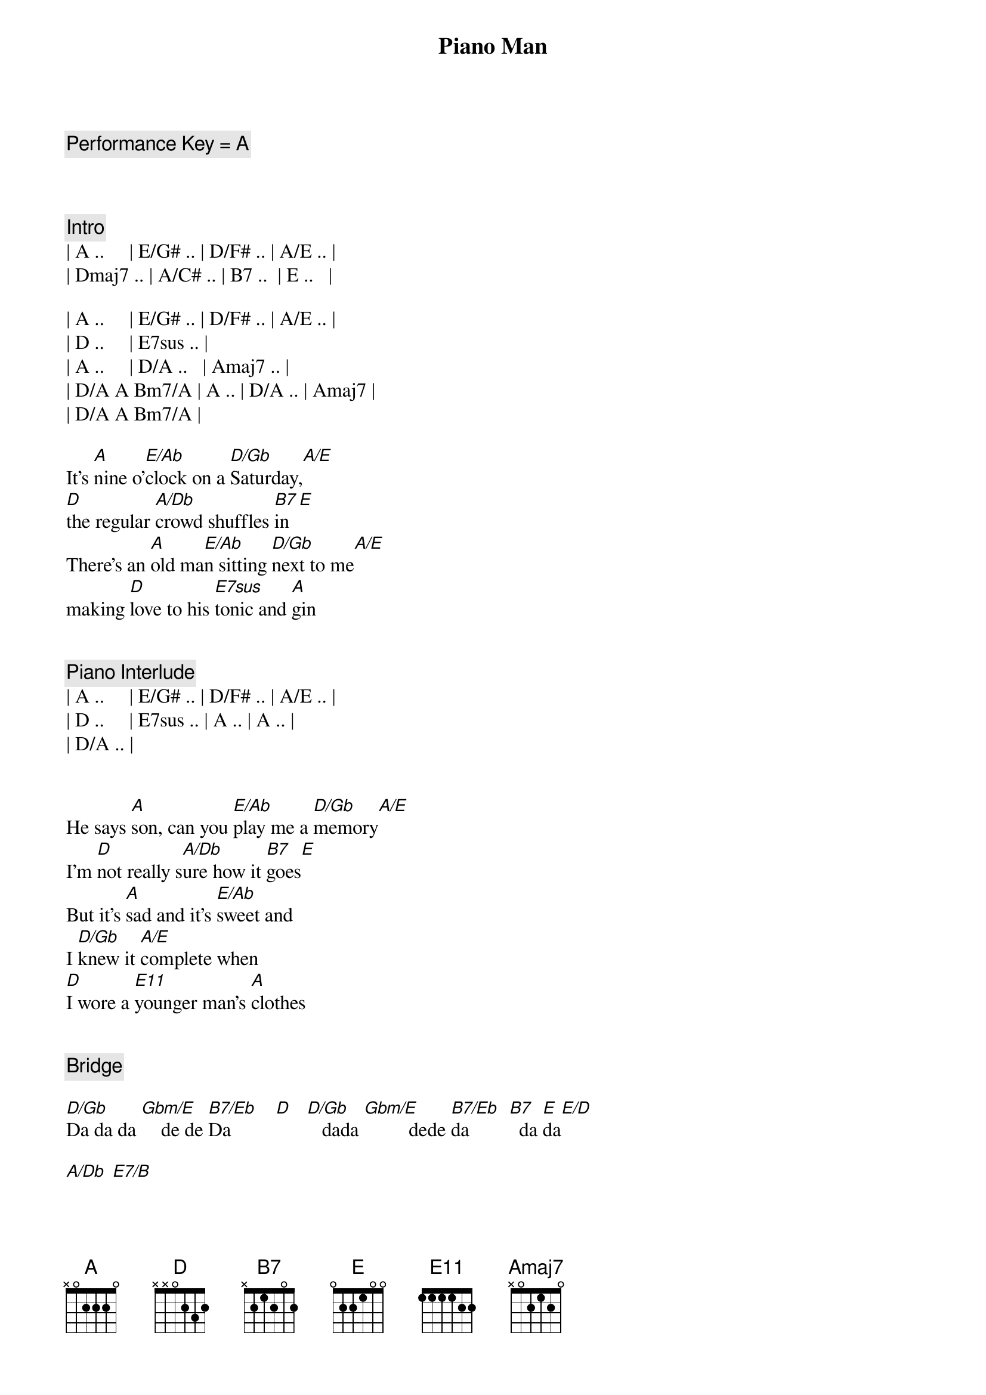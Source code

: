 {title: Piano Man}
{artist: Billy Joel}
{duration: 4:40}
{key: Gb}
{tempo: 178}

{comment: Performance Key = A}



{comment: Intro}
| A ..     | E/G# .. | D/F# .. | A/E .. |
| Dmaj7 .. | A/C# .. | B7 ..  | E ..   |

| A ..     | E/G# .. | D/F# .. | A/E .. |
| D ..     | E7sus .. |
| A ..     | D/A ..   | Amaj7 .. |
| D/A A Bm7/A | A .. | D/A .. | Amaj7 |
| D/A A Bm7/A |

{start_of_verse}
It’s [A]nine o’[E/Ab]clock on a [D/Gb]Saturday,[A/E]
[D]the regular [A/Db]crowd shuffles [B7]in[E]
There’s an [A]old ma[E/Ab]n sitting [D/Gb]next to me[A/E]
making [D]love to his [E7sus]tonic and [A]gin
{end_of_verse}


{comment: Piano Interlude}
| A ..     | E/G# .. | D/F# .. | A/E .. |
| D ..     | E7sus .. | A .. | A .. |
| D/A .. |


{start_of_verse}
He says [A]son, can you [E/Ab]play me a [D/Gb]memory[A/E]
I’m [D]not really s[A/Db]ure how it [B7]goes[E]
But it’s [A]sad and it’s [E/Ab]sweet and
I [D/Gb]knew it [A/E]complete when
[D]I wore a [E11]younger man’s [A]clothes
{end_of_verse}


{comment: Bridge}

[D/Gb]Da da da [Gbm/E]    de de [B7/Eb]Da         [D]   [D/Gb]   dada [Gbm/E]         dede [B7/Eb]da        [B7]  da [E]da[E/D]

[A/Db] [E7/B]


{start_of_chorus}
[A]Sing us a [Dbm/Ab]song you’re the [D/Gb]piano man [A/E]
[D]Sing us a [A/Db]song to[B7]night[E]
Well, we’re [A]all in the [Dbm/Ab]mood for a [D/Gb]melody [A/E]
And [D]you’ve got us [E11]feeling al[A]right.
{end_of_chorus}


{comment: Harmonica}
[A]C  [Dbm/Ab]F/C  C[D/Gb]maj7[A/E]  G11[D][E11]
[A] [D/A][Amaj7][E11]



{start_of_verse}
Now [A]John at the b[Dbm/Ab]ar is a [D/Gb]friend of mine[A/E],
He [D]gets me my [A/Db]drinks for f[B7]ree[E].
And he’s [A]quick with a jo[Dbm/Ab]ke or to li[D/Gb]ght up your smo[A/E]ke
But there’s [D]some place that h[E11]e’d rather b[A]e.
{end_of_verse}


{start_of_verse}
[D/A]    He says [A]Bill I bel[Dbm/Ab]ieve this is [D/Gb]killing me[A/E]
As the [D]smile ran a[A/Db]way from his [B7]face[E].
Well, I’m [A]sure that I [Dbm/Ab]could be a m[D/Gb]ovie sta[A/E]r
If [D]I could get o[E11]ut of this p[A]lace.
{end_of_verse}


{comment: Bridge}
[D/Gb]Da da da [Gbm/E]    de de [B7/Eb]Da         [D]   [D/Gb]   dada [Gbm/E]         dede [B7/Eb]da        [B7]  da [E]da[E/D][E]


{start_of_verse}
Now [A]Paul is a [Dbm/Ab]real estate [D/Gb]novelis[A/E]t
Who [D]never had t[A/Db]ime for a w[B7]ife[E]
And he’s t[A]alking with [Dbm/Ab]Davy who’s s[D/Gb]till in the [A/E]navy
And [D]probably [E11]will be for [A]life.
{end_of_verse}


{comment: Harmonica}
[A]C  [Dbm/Ab]      [D/Gb]F/C[A/E][D][E11]


{start_of_verse}
And the w[A]aitress is [Dbm/Ab]practising [D/Gb]politics[A/E]
As the [D]businessmen [A/Db]slowly get s[B7]toned[E]
Yes, they’re [A]sharing a d[Dbm/Ab]rink they call [D/Gb]loneliness[A/E]
But it’s [D]better than [E11]drinking a[A]lone.
{end_of_verse}



{comment: Instrumental}

[D/Gb]Am  [Gbm/E]Am/G  [B7/Eb]D7/F#  [D]F
[D/Gb]G  G[Gbm/E]/F  C/[B7/Eb]E  G/D[B7]


{start_of_chorus}
[A]Sing us a [Dbm/Ab]song you’re the [D/Gb]piano man [A/E]
F]Sing us a [A/Db]song to[B7]night[E]
Well, we’re [A]all in the [Dbm/Ab]mood for a [D/Gb]melody [A/E]
And [D]you’ve got us [E11]feeling al[A]right.
{end_of_chorus}


{comment: Harmonica}
[A]C  [E/Ab]F/C  [D/Gb]Cmaj[A/E]7  G1[D]1[E11]
[A] [D/A][Amaj7][E11]


{start_of_verse}
It’s a [A]pretty[E/Ab] good crow[D/Gb]d for a S[A/E]aturday
[D]and the [A/Db]manager gives m[B7]e a smile.
[E]Cause he know[A]s that i[E/Ab]t’s me they[D/Gb]’ve been co[A/E]ming to s[D]ee,
To forget[E11] about lif[A]e for a while
{end_of_verse}


{start_of_verse}
[A]An[D/A]d    th[Amaj7]e     pian[E11]o   sounds lik[A]e a carnival[E/Ab]
And the [D/Gb]microph[A/E]one smel[D]ls like a b[A/Db]eer[B7]
And they[A] sit at the [E/Ab]bar and put[D/Gb] bread i[A/E]n my jar
And s[D]ay man wh[E11]at are you do[A]ing here?
{end_of_verse}


{comment: Bridge}
[D/Gb]Da da da [Gbm/E]    de de [B7/Eb]Da         [D]    [D/Gb]  dada  [Gbm/E]        dede d[B7/Eb]a         [B7] da da[E][E/D][A/Db][E/B]


[A/Db]     [E7/B]
{start_of_chorus}
[A]Sing us a [E/Ab]song you’re the [D/Gb]piano man [A/E]
[D]Sing us a [A/Db]song to[B7]night[E]
Well, we’re [A]all in the [E/Ab]mood for a [D/Gb]melody [A/E]
And [D]you’ve got us [E11]feeling al[A]right
{end_of_chorus}



{comment: Harmonica}
[A]C  [E/Ab]F/C  [D/Gb]Cmaj[A/E]7  G1[D]1[E11]
C  F/C  Cmaj7  G/F  C/E  G/D  C
